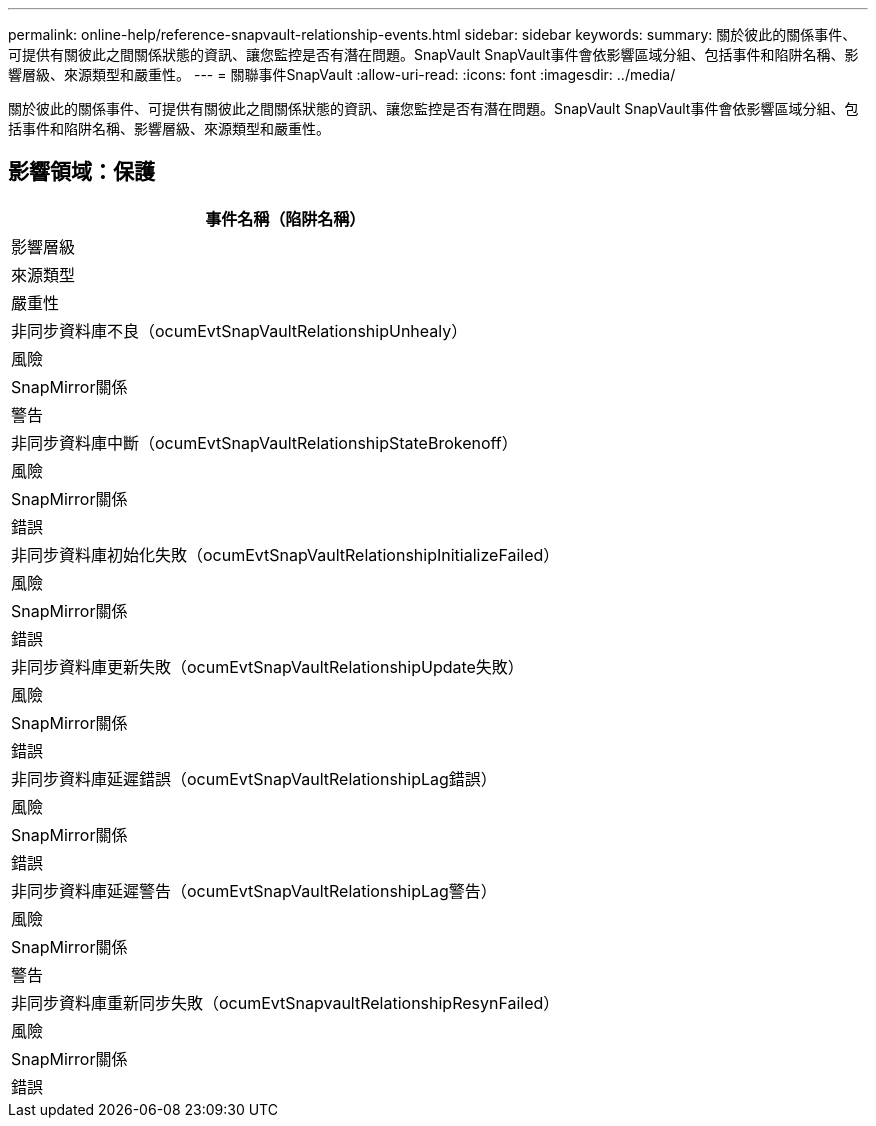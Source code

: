 ---
permalink: online-help/reference-snapvault-relationship-events.html 
sidebar: sidebar 
keywords:  
summary: 關於彼此的關係事件、可提供有關彼此之間關係狀態的資訊、讓您監控是否有潛在問題。SnapVault SnapVault事件會依影響區域分組、包括事件和陷阱名稱、影響層級、來源類型和嚴重性。 
---
= 關聯事件SnapVault
:allow-uri-read: 
:icons: font
:imagesdir: ../media/


[role="lead"]
關於彼此的關係事件、可提供有關彼此之間關係狀態的資訊、讓您監控是否有潛在問題。SnapVault SnapVault事件會依影響區域分組、包括事件和陷阱名稱、影響層級、來源類型和嚴重性。



== 影響領域：保護

|===
| 事件名稱（陷阱名稱） 


| 影響層級 


| 來源類型 


| 嚴重性 


 a| 
非同步資料庫不良（ocumEvtSnapVaultRelationshipUnhealy）



 a| 
風險



 a| 
SnapMirror關係



 a| 
警告



 a| 
非同步資料庫中斷（ocumEvtSnapVaultRelationshipStateBrokenoff）



 a| 
風險



 a| 
SnapMirror關係



 a| 
錯誤



 a| 
非同步資料庫初始化失敗（ocumEvtSnapVaultRelationshipInitializeFailed）



 a| 
風險



 a| 
SnapMirror關係



 a| 
錯誤



 a| 
非同步資料庫更新失敗（ocumEvtSnapVaultRelationshipUpdate失敗）



 a| 
風險



 a| 
SnapMirror關係



 a| 
錯誤



 a| 
非同步資料庫延遲錯誤（ocumEvtSnapVaultRelationshipLag錯誤）



 a| 
風險



 a| 
SnapMirror關係



 a| 
錯誤



 a| 
非同步資料庫延遲警告（ocumEvtSnapVaultRelationshipLag警告）



 a| 
風險



 a| 
SnapMirror關係



 a| 
警告



 a| 
非同步資料庫重新同步失敗（ocumEvtSnapvaultRelationshipResynFailed）



 a| 
風險



 a| 
SnapMirror關係



 a| 
錯誤

|===